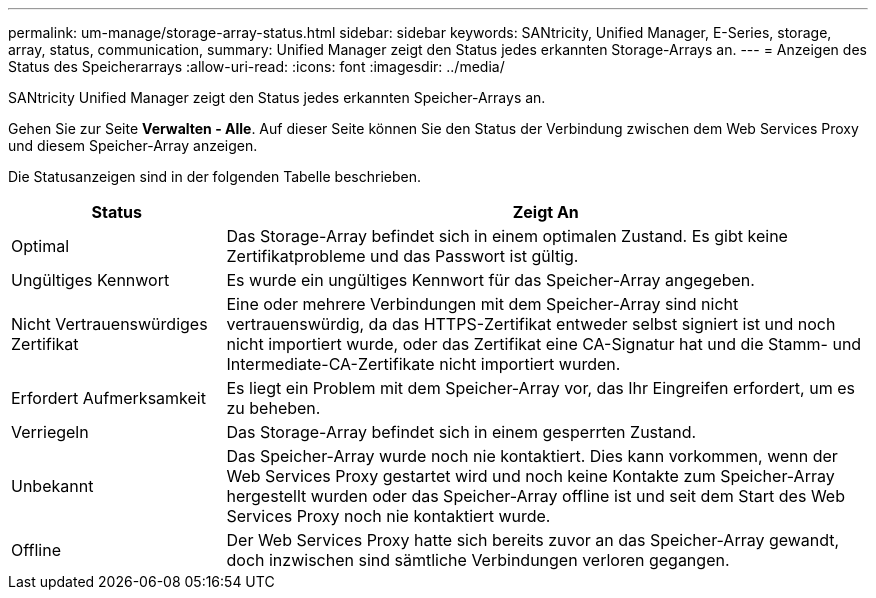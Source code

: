 ---
permalink: um-manage/storage-array-status.html 
sidebar: sidebar 
keywords: SANtricity, Unified Manager, E-Series, storage, array, status, communication, 
summary: Unified Manager zeigt den Status jedes erkannten Storage-Arrays an. 
---
= Anzeigen des Status des Speicherarrays
:allow-uri-read: 
:icons: font
:imagesdir: ../media/


[role="lead"]
SANtricity Unified Manager zeigt den Status jedes erkannten Speicher-Arrays an.

Gehen Sie zur Seite *Verwalten - Alle*. Auf dieser Seite können Sie den Status der Verbindung zwischen dem Web Services Proxy und diesem Speicher-Array anzeigen.

Die Statusanzeigen sind in der folgenden Tabelle beschrieben.

[cols="25h,~"]
|===
| Status | Zeigt An 


 a| 
Optimal
 a| 
Das Storage-Array befindet sich in einem optimalen Zustand. Es gibt keine Zertifikatprobleme und das Passwort ist gültig.



 a| 
Ungültiges Kennwort
 a| 
Es wurde ein ungültiges Kennwort für das Speicher-Array angegeben.



 a| 
Nicht Vertrauenswürdiges Zertifikat
 a| 
Eine oder mehrere Verbindungen mit dem Speicher-Array sind nicht vertrauenswürdig, da das HTTPS-Zertifikat entweder selbst signiert ist und noch nicht importiert wurde, oder das Zertifikat eine CA-Signatur hat und die Stamm- und Intermediate-CA-Zertifikate nicht importiert wurden.



 a| 
Erfordert Aufmerksamkeit
 a| 
Es liegt ein Problem mit dem Speicher-Array vor, das Ihr Eingreifen erfordert, um es zu beheben.



 a| 
Verriegeln
 a| 
Das Storage-Array befindet sich in einem gesperrten Zustand.



 a| 
Unbekannt
 a| 
Das Speicher-Array wurde noch nie kontaktiert. Dies kann vorkommen, wenn der Web Services Proxy gestartet wird und noch keine Kontakte zum Speicher-Array hergestellt wurden oder das Speicher-Array offline ist und seit dem Start des Web Services Proxy noch nie kontaktiert wurde.



 a| 
Offline
 a| 
Der Web Services Proxy hatte sich bereits zuvor an das Speicher-Array gewandt, doch inzwischen sind sämtliche Verbindungen verloren gegangen.

|===